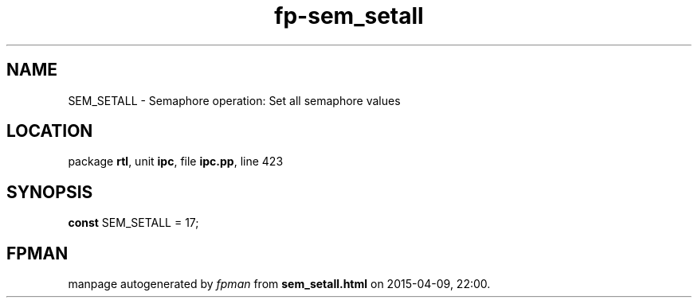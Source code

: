 .\" file autogenerated by fpman
.TH "fp-sem_setall" 3 "2014-03-14" "fpman" "Free Pascal Programmer's Manual"
.SH NAME
SEM_SETALL - Semaphore operation: Set all semaphore values
.SH LOCATION
package \fBrtl\fR, unit \fBipc\fR, file \fBipc.pp\fR, line 423
.SH SYNOPSIS
\fBconst\fR SEM_SETALL = 17;

.SH FPMAN
manpage autogenerated by \fIfpman\fR from \fBsem_setall.html\fR on 2015-04-09, 22:00.


